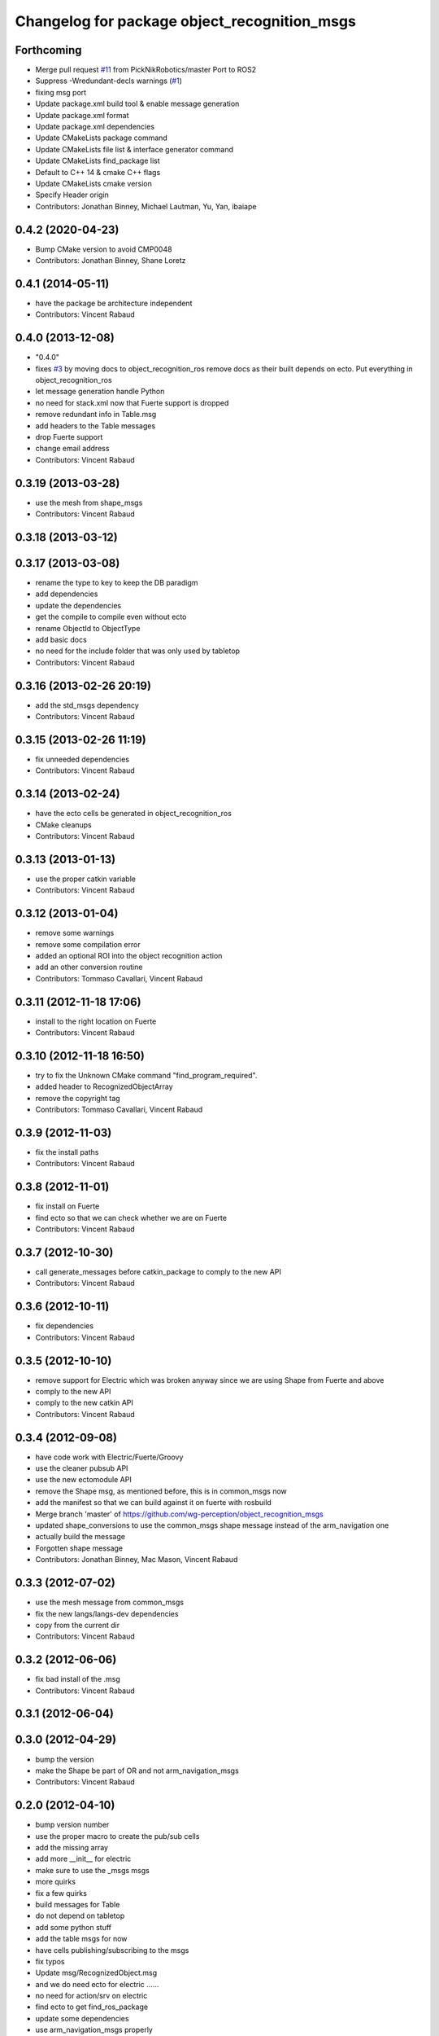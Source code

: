 ^^^^^^^^^^^^^^^^^^^^^^^^^^^^^^^^^^^^^^^^^^^^^
Changelog for package object_recognition_msgs
^^^^^^^^^^^^^^^^^^^^^^^^^^^^^^^^^^^^^^^^^^^^^

Forthcoming
-----------
* Merge pull request `#11 <https://github.com/wg-perception/object_recognition_msgs/issues/11>`_ from PickNikRobotics/master
  Port to ROS2
* Suppress -Wredundant-decls warnings (`#1 <https://github.com/wg-perception/object_recognition_msgs/issues/1>`_)
* fixing msg port
* Update package.xml build tool & enable message generation
* Update package.xml format
* Update package.xml dependencies
* Update CMakeLists package command
* Update CMakeLists file list & interface generator command
* Update CMakeLists find_package list
* Default to C++ 14 & cmake C++ flags
* Update CMakeLists cmake version
* Specify Header origin
* Contributors: Jonathan Binney, Michael Lautman, Yu, Yan, ibaiape

0.4.2 (2020-04-23)
------------------
* Bump CMake version to avoid CMP0048
* Contributors: Jonathan Binney, Shane Loretz

0.4.1 (2014-05-11)
------------------
* have the package be architecture independent
* Contributors: Vincent Rabaud

0.4.0 (2013-12-08)
------------------
* "0.4.0"
* fixes `#3 <https://github.com/wg-perception/object_recognition_msgs/issues/3>`_ by moving docs to object_recognition_ros
  remove docs as their built depends on ecto. Put everything in object_recognition_ros
* let message generation handle Python
* no need for stack.xml now that Fuerte support is dropped
* remove redundant info in Table.msg
* add headers to the Table messages
* drop Fuerte support
* change email address
* Contributors: Vincent Rabaud

0.3.19 (2013-03-28)
-------------------
* use the mesh from shape_msgs
* Contributors: Vincent Rabaud

0.3.18 (2013-03-12)
-------------------

0.3.17 (2013-03-08)
-------------------
* rename the type to key to keep the DB paradigm
* add dependencies
* update the dependencies
* get the compile to compile even without ecto
* rename ObjectId to ObjectType
* add basic docs
* no need for the include folder that was only used by tabletop
* Contributors: Vincent Rabaud

0.3.16 (2013-02-26 20:19)
-------------------------
* add the std_msgs dependency
* Contributors: Vincent Rabaud

0.3.15 (2013-02-26 11:19)
-------------------------
* fix unneeded dependencies
* Contributors: Vincent Rabaud

0.3.14 (2013-02-24)
-------------------
* have the ecto cells be generated in object_recognition_ros
* CMake cleanups
* Contributors: Vincent Rabaud

0.3.13 (2013-01-13)
-------------------
* use the proper catkin variable
* Contributors: Vincent Rabaud

0.3.12 (2013-01-04)
-------------------
* remove some warnings
* remove some compilation error
* added an optional ROI into the object recognition action
* add an other conversion routine
* Contributors: Tommaso Cavallari, Vincent Rabaud

0.3.11 (2012-11-18 17:06)
-------------------------
* install to the right location on Fuerte
* Contributors: Vincent Rabaud

0.3.10 (2012-11-18 16:50)
-------------------------
* try to fix the Unknown CMake command "find_program_required".
* added header to RecognizedObjectArray
* remove the copyright tag
* Contributors: Tommaso Cavallari, Vincent Rabaud

0.3.9 (2012-11-03)
------------------
* fix the install paths
* Contributors: Vincent Rabaud

0.3.8 (2012-11-01)
------------------
* fix install on Fuerte
* find ecto so that we can check whether we are on Fuerte
* Contributors: Vincent Rabaud

0.3.7 (2012-10-30)
------------------
* call generate_messages before catkin_package to comply to the new API
* Contributors: Vincent Rabaud

0.3.6 (2012-10-11)
------------------
* fix dependencies
* Contributors: Vincent Rabaud

0.3.5 (2012-10-10)
------------------
* remove support for Electric which was broken anyway since we are using Shape from Fuerte and above
* comply to the new API
* comply to the new catkin API
* Contributors: Vincent Rabaud

0.3.4 (2012-09-08)
------------------
* have code work with Electric/Fuerte/Groovy
* use the cleaner pubsub API
* use the new ectomodule API
* remove the Shape msg, as mentioned before, this is in common_msgs now
* add the manifest so that we can build against it on fuerte with rosbuild
* Merge branch 'master' of https://github.com/wg-perception/object_recognition_msgs
* updated shape_conversions to use the common_msgs shape message
  instead of the arm_navigation one
* actually build the message
* Forgotten shape message
* Contributors: Jonathan Binney, Mac Mason, Vincent Rabaud

0.3.3 (2012-07-02)
------------------
* use the mesh message from common_msgs
* fix the new langs/langs-dev dependencies
* copy from the current dir
* Contributors: Vincent Rabaud

0.3.2 (2012-06-06)
------------------
* fix bad install of the .msg
* Contributors: Vincent Rabaud

0.3.1 (2012-06-04)
------------------

0.3.0 (2012-04-29)
------------------
* bump the version
* make the Shape be part of OR and not arm_navigation_msgs
* Contributors: Vincent Rabaud

0.2.0 (2012-04-10)
------------------
* bump version number
* use the proper macro to create the pub/sub cells
* add the missing array
* add more __init__ for electric
* make sure to use the _msgs msgs
* more quirks
* fix a few quirks
* build messages for Table
* do not depend on tabletop
* add some python stuff
* add the table msgs for now
* have cells publishing/subscribing to the msgs
* fix typos
* Update msg/RecognizedObject.msg
* and we do need ecto for electric ......
* no need for action/srv on electric
* find ecto to get find_ros_package
* update some dependencies
* use arm_navigation_msgs properly
* include Jenny's comments
* clearner messages and server
* fix th bad action msg
* clean the different messages
* do not generate action files for electric
* fix more electric stuff
* fix typo
* more fixes for electric
* fix the bad recognition of electric
* Contributors: Vincent Rabaud, pantofaru

0.1.0 (2012-03-17)
------------------
* create a special package for the messages
* Contributors: Vincent Rabaud
